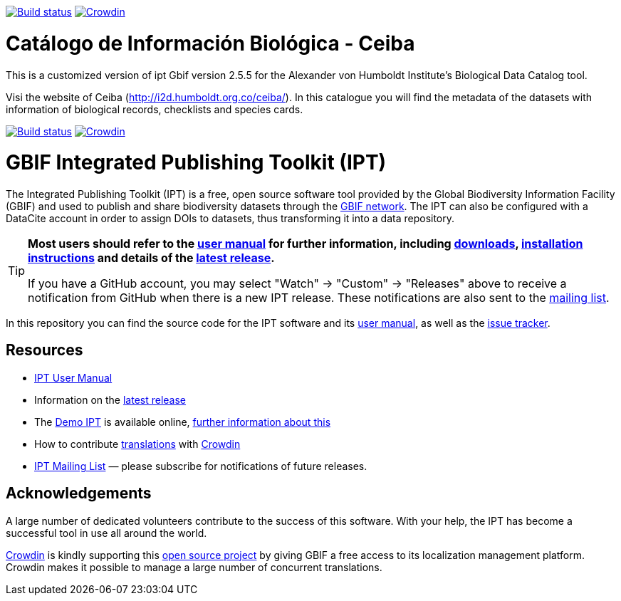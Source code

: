 https://builds.gbif.org/job/ipt/lastBuild/console[image:https://builds.gbif.org/job/ipt/badge/icon[Build status]] https://crowdin.com/project/gbif-ipt[image:https://badges.crowdin.net/gbif-ipt/localized.svg[Crowdin]]

# Catálogo de Información Biológica - Ceiba

This is a customized version of ipt Gbif version 2.5.5 for the Alexander von Humboldt Institute's Biological Data Catalog tool.

Visi the website of Ceiba (http://i2d.humboldt.org.co/ceiba/). In this catalogue you will find the metadata of the datasets with information of biological records, checklists and species cards.

https://builds.gbif.org/job/ipt/lastBuild/console[image:https://builds.gbif.org/job/ipt/badge/icon[Build status]]
https://crowdin.com/project/gbif-ipt[image:https://badges.crowdin.net/gbif-ipt/localized.svg[Crowdin]]

= GBIF Integrated Publishing Toolkit (IPT)

The Integrated Publishing Toolkit (IPT) is a free, open source software tool provided by the Global Biodiversity Information Facility (GBIF) and used to publish and share biodiversity datasets through the https://www.gbif.org/[GBIF network]. The IPT can also be configured with a DataCite account in order to assign DOIs to datasets, thus transforming it into a data repository.

[TIP]
====
*Most users should refer to the https://ipt.gbif.org/manual/[user manual] for further information, including https://ipt.gbif.org/manual/en/ipt/2.5/releases[downloads], https://ipt.gbif.org/manual/en/ipt/2.5/getting-started[installation instructions] and details of the https://ipt.gbif.org/manual/en/ipt/2.5/releases[latest release].*

If you have a GitHub account, you may select "Watch" → "Custom" → "Releases" above to receive
a notification from GitHub when there is a new IPT release. These notifications are also sent to the https://lists.gbif.org/mailman/listinfo/ipt/[mailing list].
====

In this repository you can find the source code for the IPT software and its https://ipt.gbif.org/manual/[user manual], as well as the https://github.com/gbif/ipt/issues[issue tracker].

== Resources

* https://ipt.gbif.org/manual/[IPT User Manual]
* Information on the https://ipt.gbif.org/manual/en/ipt/2.5/releases[latest release]
* The https://ipt.gbif.org[Demo IPT] is available online, https://ipt.gbif.org/manual/en/ipt/2.5/getting-started[further information about this]
* How to contribute https://ipt.gbif.org/manual/en/ipt/2.5/translations[translations] with https://crowdin.com/project/gbif-ipt[Crowdin]
* https://lists.gbif.org/mailman/listinfo/ipt/[IPT Mailing List] — please subscribe for notifications of future releases.

== Acknowledgements

A large number of dedicated volunteers contribute to the success of this software. With your help, the IPT has become a successful tool in use all around the world.

https://crowdin.com/[Crowdin] is kindly supporting this https://crowdin.com/project/gbif-ipt[open source project] by giving GBIF a free access to its localization management platform. Crowdin makes it possible to manage a large number of concurrent translations.
